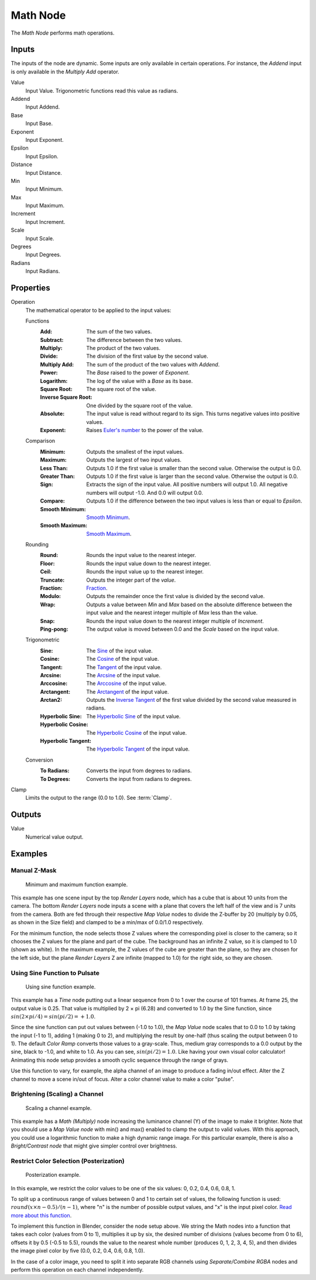 .. _bpy.types.CompositorNodeMath:

.. Editors Note: This page gets copied into:
.. - :doc:`</render/cycles/nodes/types/converter/math>`
.. - :doc:`</modeling/modifiers/nodes/utilities/math>`

.. --- copy below this line ---

*********
Math Node
*********

.. figure:: /images/compositing_node-types_CompositorNodeMath.webp
   :align: right
   :alt: Math node.

The *Math Node* performs math operations.


Inputs
======

The inputs of the node are dynamic. Some inputs are only available in certain operations.
For instance, the *Addend* input is only available in the *Multiply Add* operator.

Value
   Input Value. Trigonometric functions read this value as radians.

Addend
   Input Addend.

Base
   Input Base.

Exponent
   Input Exponent.

Epsilon
   Input Epsilon.

Distance
   Input Distance.

Min
   Input Minimum.

Max
   Input Maximum.

Increment
   Input Increment.

Scale
   Input Scale.

Degrees
   Input Degrees.

Radians
   Input Radians.


Properties
==========

Operation
   The mathematical operator to be applied to the input values:

   Functions
      :Add: The sum of the two values.
      :Subtract: The difference between the two values.
      :Multiply: The product of the two values.
      :Divide: The division of the first value by the second value.
      :Multiply Add: The sum of the product of the two values with *Addend*.
      :Power: The *Base* raised to the power of *Exponent*.
      :Logarithm: The log of the value with a *Base* as its base.
      :Square Root: The square root of the value.
      :Inverse Square Root: One divided by the square root of the value.
      :Absolute:
         The input value is read without regard to its sign.
         This turns negative values into positive values.
      :Exponent:
         Raises `Euler's number <https://en.wikipedia.org/wiki/E_(mathematical_constant)>`__
         to the power of the value.

   Comparison
      :Minimum: Outputs the smallest of the input values.
      :Maximum: Outputs the largest of two input values.
      :Less Than:
         Outputs 1.0 if the first value is smaller than the second value. Otherwise the output is 0.0.
      :Greater Than:
         Outputs 1.0 if the first value is larger than the second value. Otherwise the output is 0.0.
      :Sign:
         Extracts the sign of the input value. All positive numbers
         will output 1.0. All negative numbers will output -1.0. And 0.0 will output 0.0.
      :Compare: Outputs 1.0 if the difference between the two input values is less than or equal to *Epsilon*.
      :Smooth Minimum: `Smooth Minimum <https://en.wikipedia.org/wiki/Smooth_maximum>`__.
      :Smooth Maximum: `Smooth Maximum <https://en.wikipedia.org/wiki/Smooth_maximum>`__.

   Rounding
      :Round: Rounds the input value to the nearest integer.
      :Floor: Rounds the input value down to the nearest integer.
      :Ceil: Rounds the input value up to the nearest integer.
      :Truncate: Outputs the integer part of the *value*.
      :Fraction: `Fraction <https://en.wikipedia.org/wiki/Rational_function>`__.
      :Modulo: Outputs the remainder once the first value is divided by the second value.
      :Wrap:
         Outputs a value between *Min* and *Max* based on the absolute difference between
         the input value and the nearest integer multiple of *Max* less than the value.
      :Snap: Rounds the input value down to the nearest integer multiple of *Increment*.
      :Ping-pong: The output value is moved between 0.0 and the *Scale* based on the input value.

   Trigonometric
      :Sine:
         The `Sine <https://en.wikipedia.org/wiki/Sine>`__ of the input value.
      :Cosine:
         The `Cosine <https://en.wikipedia.org/wiki/Trigonometric_functions>`__ of the input value.
      :Tangent:
         The `Tangent <https://en.wikipedia.org/wiki/Trigonometric_functions>`__ of the input value.
      :Arcsine:
         The `Arcsine <https://en.wikipedia.org/wiki/Inverse_trigonometric_functions>`__ of the input value.
      :Arccosine:
         The `Arccosine <https://en.wikipedia.org/wiki/Inverse_trigonometric_functions>`__ of the input value.
      :Arctangent:
         The `Arctangent <https://en.wikipedia.org/wiki/Inverse_trigonometric_functions>`__ of the input value.
      :Arctan2:
         Outputs the `Inverse Tangent <https://en.wikipedia.org/wiki/Inverse_trigonometric_functions>`__
         of the first value divided by the second value measured in radians.
      :Hyperbolic Sine:
         The `Hyperbolic Sine <https://en.wikipedia.org/wiki/Hyperbolic_functions>`__ of the input value.
      :Hyperbolic Cosine:
         The `Hyperbolic Cosine <https://en.wikipedia.org/wiki/Hyperbolic_functions>`__ of the input value.
      :Hyperbolic Tangent:
         The `Hyperbolic Tangent <https://en.wikipedia.org/wiki/Hyperbolic_functions>`__ of the input value.

   Conversion
      :To Radians: Converts the input from degrees to radians.
      :To Degrees: Converts the input from radians to degrees.

Clamp
   Limits the output to the range (0.0 to 1.0). See :term:`Clamp`.


Outputs
=======

Value
   Numerical value output.


Examples
========

Manual Z-Mask
-------------

.. figure:: /images/compositing_types_converter_math_manual-z-mask.png

   Minimum and maximum function example.

This example has one scene input by the top *Render Layers* node,
which has a cube that is about 10 units from the camera.
The bottom *Render Layers* node inputs a scene
with a plane that covers the left half of the view and is 7 units from the camera.
Both are fed through their respective *Map Value* nodes to divide the Z-buffer by 20
(multiply by 0.05, as shown in the Size field)
and clamped to be a min/max of 0.0/1.0 respectively.

For the minimum function,
the node selects those Z values where the corresponding pixel is closer to the camera;
so it chooses the Z values for the plane and part of the cube.
The background has an infinite Z value, so it is clamped to 1.0 (shown as white).
In the maximum example, the Z values of the cube are greater than the plane,
so they are chosen for the left side, but the plane *Render Layers* Z are infinite
(mapped to 1.0) for the right side, so they are chosen.


Using Sine Function to Pulsate
------------------------------

.. figure:: /images/compositing_types_converter_math_sine.png

   Using sine function example.

This example has a *Time* node putting out a linear sequence from 0 to 1 over the course of 101 frames.
At frame 25, the output value is 0.25.
That value is multiplied by 2 × pi (6.28) and converted to 1.0 by the Sine function,
since :math:`sin(2 × pi/ 4) = sin(pi/ 2) = +1.0`.

Since the sine function can put out values between (-1.0 to 1.0),
the *Map Value* node scales that to 0.0 to 1.0 by taking the input (-1 to 1), adding 1
(making 0 to 2), and multiplying the result by one-half (thus scaling the output between 0 to 1).
The default *Color Ramp* converts those values to a gray-scale.
Thus, medium gray corresponds to a 0.0 output by the sine, black to -1.0,
and white to 1.0. As you can see, :math:`sin(pi/ 2) = 1.0`. Like having your own visual color calculator!
Animating this node setup provides a smooth cyclic sequence through the range of grays.

Use this function to vary, for example,
the alpha channel of an image to produce a fading in/out effect.
Alter the Z channel to move a scene in/out of focus.
Alter a color channel value to make a color "pulse".


Brightening (Scaling) a Channel
-------------------------------

.. figure:: /images/compositing_types_converter_math_multiply.png

   Scaling a channel example.

This example has a *Math (Multiply)* node increasing the luminance channel (Y)
of the image to make it brighter. Note that you should use a *Map Value node*
with min() and max() enabled to clamp the output to valid values.
With this approach, you could use a logarithmic function to make a high dynamic range image.
For this particular example,
there is also a *Bright/Contrast node* that might give simpler control over brightness.


Restrict Color Selection (Posterization)
----------------------------------------

.. figure:: /images/compositing_types_converter_math_posterization.png

   Posterization example.

In this example, we restrict the color values to be one of the six values: 0, 0.2, 0.4, 0.6, 0.8, 1.

To split up a continuous range of values between 0 and 1 to certain set of values,
the following function is used: :math:`round(x × n - 0.5) / (n - 1)`,
where "n" is the number of possible output values, and "x" is the input pixel color.
`Read more about this function
<https://archive.blender.org/wiki/index.php/Doc:2.4/Manual/Composite_Nodes/Types/Convertor/#Quantize.2FRestrict_Color_Selection>`__.

To implement this function in Blender, consider the node setup above.
We string the Math nodes into a function that takes each color (values from 0 to 1),
multiplies it up by six, the desired number of divisions (values become from 0 to 6),
offsets it by 0.5 (-0.5 to 5.5),
rounds the value to the nearest whole number (produces 0, 1, 2, 3, 4, 5),
and then divides the image pixel color by five (0.0, 0.2, 0.4, 0.6, 0.8, 1.0).

In the case of a color image,
you need to split it into separate RGB channels using *Separate/Combine RGBA* nodes
and perform this operation on each channel independently.
